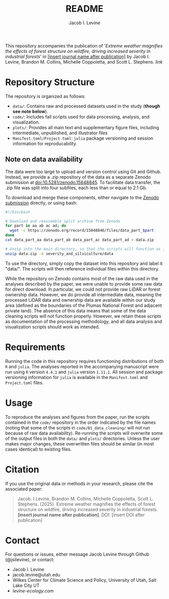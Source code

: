 #+title: README
#+author: Jacob I. Levine

This repository accompanies the publication of '/Extreme weather magnifies the effects of forest structure on wildfire, driving increased severity in industrial forests/' in _[insert journal name after publication]_ by Jacob I. Levine, Brandon M. Collins, Michelle Coppoletta, and Scott L. Stephens. [[insert link after publication][link]]

* Repository Structure
The repository is organized as follows:
+ ~data/~: Contains raw and processed datasets used in the study (*though see note below*).
+ ~code/~: Includes fall scripts used for data processing, analysis, and visualization.
+ ~plots/~: Provides all main text and supplementary figure files, including intermediate, unpublished, and illustrator files
+ ~Manifest.toml/Project.toml~: =julia= package versioning and session information for reproducability.

** Note on data availability
The data were too large to upload and version control using Git and Github. Instead, we provide a .zip repository of the data as a separate Zenodo submission at [[https://zenodo.org/records/15848846][doi:10.5281/zenodo.15848845]]. To facilitate data transfer, the .zip file was split into four subfiles, each less than or equal to 2.1 Gb.

To download and merge these components, either navigate to the [[https://zenodo.org/records/15848846][Zenodo submission]] directly, or using bash:

#+BEGIN_SRC bash
#!/bin/bash

# Download and reassemble split archive from Zenodo
for part in aa ab ac ad; do
  wget -c https://zenodo.org/record/15848846/files/data_part_$part
done
cat data_part_aa data_part_ab data_part_ac data_part_ad > data.zip

# Unzip into the main directory, so that the scripts will function as intended.
unzip data.zip -d severity_and_silviculture/data
#+END_SRC

To use the directory, simply copy the dataset into this repository and label it "data/". The scripts will then reference individual files within this directory.

While the repository on Zenodo contains most of the raw data used in the analyses described by the paper, we were unable to provide some raw data for direct download. In particular, we could not provide raw LiDAR or forest ownership data. However, we do provide all intermediate data, meaning the processed LiDAR data and ownership data are available within our study area (defined as the boundaries of the Plumas National Forest and adjacent private land). The absence of this data means that some of the data cleaning scripts will not function properly. However, we retain these scripts as documentation of the processing methodology, and all data analysis and visualization scripts should work as intended.

* Requirements
Running the code in this repository requires functioning distributions of both =R= and =julia=. The analyses reported in the accompanying manuscript were run using =R= version =4.4.1= and =julia= version =1.11.1=. All session and package versioning information for =julia= is available in the ~Manifest.toml~ and ~Project.toml~ files.

* Usage
To reproduce the analyses and figures from the paper, run the scripts contained in the ~code/~ repository in the order indicated by the file names (noting that some of the scripts in ~code/01_data_cleaning/~ will not run because of raw data availability). Re-running the scripts will overwrite some of the output files in both the ~data/~ and ~plots/~ directories. Unless the user makes major changes, these overwritten files should be similar (in most cases identical) to existing files.

* Citation
If you use the original data or methods in your research, please cite the associated paper:
#+BEGIN_QUOTE
Jacob. I Levine, Brandon M. Collins, Michelle Coppoletta, Scott L. Stephens. (2025). Extreme weather magnifies the effects of forest structure on wildfire, driving increased severity in industrial forests. *[insert journal name after publication]*. DOI: [insert DOI after publication]
#+END_QUOTE

* Contact
For questions or issues, either message Jacob Levine through Github (@jsilevine), or contact:
+ Jacob I. Levine
+ jacob.levine@utah.edu
+ Wilkes Center for Climate Science and Policy, University of Utah, Salt Lake City UT
+ [[levine-ecology.com][levine-ecology.com]]
